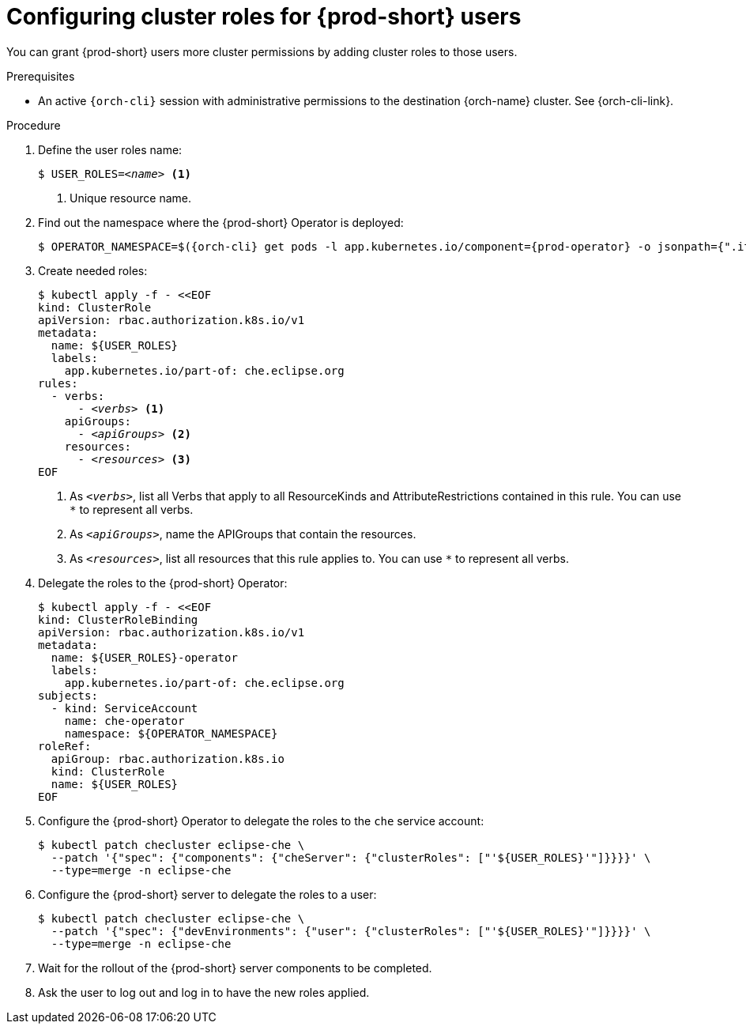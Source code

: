 [id="configuring-cluster-roles-for-users"]
= Configuring cluster roles for {prod-short} users

You can grant {prod-short} users more cluster permissions by adding cluster roles to those users.

.Prerequisites

* An active `{orch-cli}` session with administrative permissions to the destination {orch-name} cluster. See {orch-cli-link}.

.Procedure

. Define the user roles name:
+
[source,subs="+quotes,+macros"]
----
$ USER_ROLES=__<name>__ <1>
----
<1> Unique resource name.

. Find out the namespace where the {prod-short} Operator is deployed:
+
[source,subs="+quotes,+macros,+attributes"]
----
$ OPERATOR_NAMESPACE=$({orch-cli} get pods -l app.kubernetes.io/component={prod-operator} -o jsonpath={".items[0].metadata.namespace"} --all-namespaces)
----

. Create needed roles:
+
[source,subs="+quotes,+macros"]
----
$ kubectl apply -f - <<EOF
kind: ClusterRole
apiVersion: rbac.authorization.k8s.io/v1
metadata:
  name: ${USER_ROLES}
  labels:
    app.kubernetes.io/part-of: che.eclipse.org
rules:
  - verbs:
      - __<verbs>__ <1>
    apiGroups:
      - __<apiGroups>__ <2>
    resources:
      - __<resources>__ <3>
EOF
----
<1> As `__<verbs>__`,  list all Verbs that apply to all ResourceKinds and AttributeRestrictions contained in this rule. You can use `*` to represent all verbs.
<2> As `__<apiGroups>__`, name the APIGroups that contain the resources.
<3> As `__<resources>__`, list all resources that this rule applies to. You can use `*` to represent all verbs.

. Delegate the roles to the {prod-short} Operator:
+
[source,subs="+quotes,+macros"]
----
$ kubectl apply -f - <<EOF
kind: ClusterRoleBinding
apiVersion: rbac.authorization.k8s.io/v1
metadata:
  name: ${USER_ROLES}-operator
  labels:
    app.kubernetes.io/part-of: che.eclipse.org
subjects:
  - kind: ServiceAccount
    name: che-operator
    namespace: ${OPERATOR_NAMESPACE}
roleRef:
  apiGroup: rbac.authorization.k8s.io
  kind: ClusterRole
  name: ${USER_ROLES}
EOF

----

. Configure the {prod-short} Operator to delegate the roles to the `che` service account:
+
[source,subs="+quotes,+macros"]
----
$ kubectl patch checluster eclipse-che \
  --patch '{"spec": {"components": {"cheServer": {"clusterRoles": ["'${USER_ROLES}'"]}}}}' \
  --type=merge -n eclipse-che
----

. Configure the {prod-short} server to delegate the roles to a user:
+
[source,subs="+quotes,+macros"]
----
$ kubectl patch checluster eclipse-che \
  --patch '{"spec": {"devEnvironments": {"user": {"clusterRoles": ["'${USER_ROLES}'"]}}}}' \
  --type=merge -n eclipse-che
----

. Wait for the rollout of the {prod-short} server components to be completed.

. Ask the user to log out and log in to have the new roles applied.
